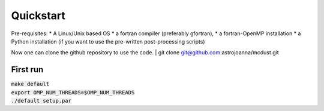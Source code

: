 Quickstart
=====

| Pre-requisites: 
    * A Linux/Unix based OS
    * a fortran compiler (preferably gfortran), 
    * a fortran-OpenMP installation
    * a Python installation (if you want to use the pre-written post-processing scripts)
Now one can clone the github repository to use the code.
| git clone git@github.com:astrojoanna/mcdust.git

First run
+++++++++

| :code:`make default`
| :code:`export OMP_NUM_THREADS=$OMP_NUM_THREADS`
| :code:`./default setup.par`



